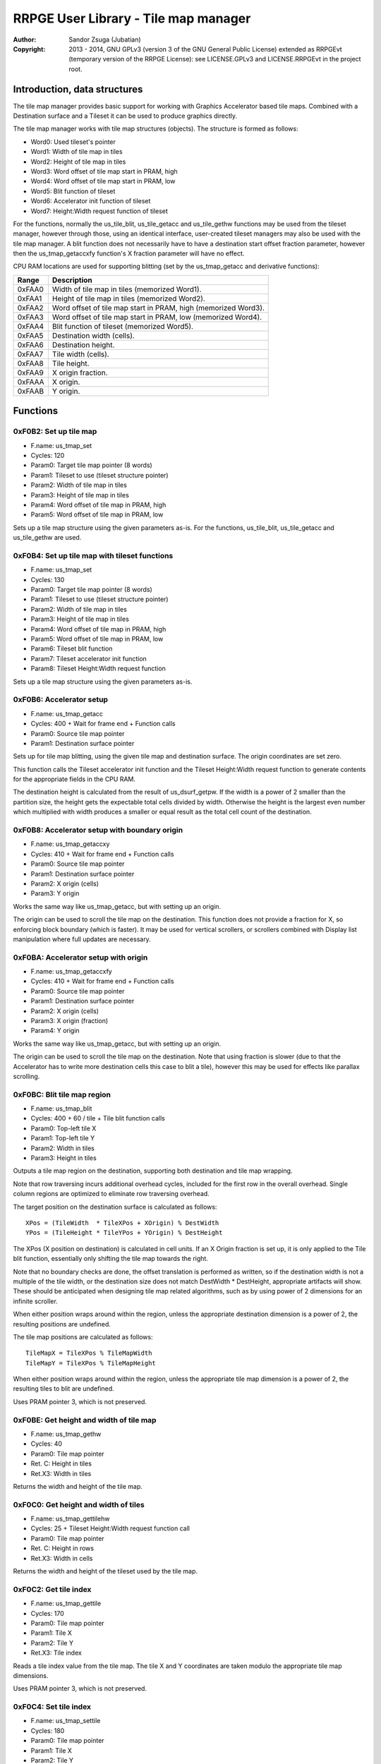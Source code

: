 
RRPGE User Library - Tile map manager
==============================================================================

:Author:    Sandor Zsuga (Jubatian)
:Copyright: 2013 - 2014, GNU GPLv3 (version 3 of the GNU General Public
            License) extended as RRPGEvt (temporary version of the RRPGE
            License): see LICENSE.GPLv3 and LICENSE.RRPGEvt in the project
            root.




Introduction, data structures
------------------------------------------------------------------------------


The tile map manager provides basic support for working with Graphics
Accelerator based tile maps. Combined with a Destination surface and a Tileset
it can be used to produce graphics directly.

The tile map manager works with tile map structures (objects). The structure
is formed as follows:

- Word0: Used tileset's pointer
- Word1: Width of tile map in tiles
- Word2: Height of tile map in tiles
- Word3: Word offset of tile map start in PRAM, high
- Word4: Word offset of tile map start in PRAM, low
- Word5: Blit function of tileset
- Word6: Accelerator init function of tileset
- Word7: Height:Width request function of tileset

For the functions, normally the us_tile_blit, us_tile_getacc and us_tile_gethw
functions may be used from the tileset manager, however through those, using
an identical interface, user-created tileset managers may also be used with
the tile map manager. A blit function does not necessarily have to have a
destination start offset fraction parameter, however then the
us_tmap_getaccxfy function's X fraction parameter will have no effect.

CPU RAM locations are used for supporting blitting (set by the us_tmap_getacc
and derivative functions):

+--------+-------------------------------------------------------------------+
| Range  | Description                                                       |
+========+===================================================================+
| 0xFAA0 | Width of tile map in tiles (memorized Word1).                     |
+--------+-------------------------------------------------------------------+
| 0xFAA1 | Height of tile map in tiles (memorized Word2).                    |
+--------+-------------------------------------------------------------------+
| 0xFAA2 | Word offset of tile map start in PRAM, high (memorized Word3).    |
+--------+-------------------------------------------------------------------+
| 0xFAA3 | Word offset of tile map start in PRAM, low (memorized Word4).     |
+--------+-------------------------------------------------------------------+
| 0xFAA4 | Blit function of tileset (memorized Word5).                       |
+--------+-------------------------------------------------------------------+
| 0xFAA5 | Destination width (cells).                                        |
+--------+-------------------------------------------------------------------+
| 0xFAA6 | Destination height.                                               |
+--------+-------------------------------------------------------------------+
| 0xFAA7 | Tile width (cells).                                               |
+--------+-------------------------------------------------------------------+
| 0xFAA8 | Tile height.                                                      |
+--------+-------------------------------------------------------------------+
| 0xFAA9 | X origin fraction.                                                |
+--------+-------------------------------------------------------------------+
| 0xFAAA | X origin.                                                         |
+--------+-------------------------------------------------------------------+
| 0xFAAB | Y origin.                                                         |
+--------+-------------------------------------------------------------------+




Functions
------------------------------------------------------------------------------


0xF0B2: Set up tile map
^^^^^^^^^^^^^^^^^^^^^^^^^^^^^^^^^^^^^^^^^^^^^^^^^^

- F.name: us_tmap_set
- Cycles: 120
- Param0: Target tile map pointer (8 words)
- Param1: Tileset to use (tileset structure pointer)
- Param2: Width of tile map in tiles
- Param3: Height of tile map in tiles
- Param4: Word offset of tile map in PRAM, high
- Param5: Word offset of tile map in PRAM, low

Sets up a tile map structure using the given parameters as-is. For the
functions, us_tile_blit, us_tile_getacc and us_tile_gethw are used.


0xF0B4: Set up tile map with tileset functions
^^^^^^^^^^^^^^^^^^^^^^^^^^^^^^^^^^^^^^^^^^^^^^^^^^

- F.name: us_tmap_set
- Cycles: 130
- Param0: Target tile map pointer (8 words)
- Param1: Tileset to use (tileset structure pointer)
- Param2: Width of tile map in tiles
- Param3: Height of tile map in tiles
- Param4: Word offset of tile map in PRAM, high
- Param5: Word offset of tile map in PRAM, low
- Param6: Tileset blit function
- Param7: Tileset accelerator init function
- Param8: Tileset Height:Width request function

Sets up a tile map structure using the given parameters as-is.


0xF0B6: Accelerator setup
^^^^^^^^^^^^^^^^^^^^^^^^^^^^^^^^^^^^^^^^^^^^^^^^^^

- F.name: us_tmap_getacc
- Cycles: 400 + Wait for frame end + Function calls
- Param0: Source tile map pointer
- Param1: Destination surface pointer

Sets up for tile map blitting, using the given tile map and destination
surface. The origin coordinates are set zero.

This function calls the Tileset accelerator init function and the Tileset
Height:Width request function to generate contents for the appropriate fields
in the CPU RAM.

The destination height is calculated from the result of us_dsurf_getpw. If the
width is a power of 2 smaller than the partition size, the height gets the
expectable total cells divided by width. Otherwise the height is the largest
even number which multiplied with width produces a smaller or equal result as
the total cell count of the destination.


0xF0B8: Accelerator setup with boundary origin
^^^^^^^^^^^^^^^^^^^^^^^^^^^^^^^^^^^^^^^^^^^^^^^^^^

- F.name: us_tmap_getaccxy
- Cycles: 410 + Wait for frame end + Function calls
- Param0: Source tile map pointer
- Param1: Destination surface pointer
- Param2: X origin (cells)
- Param3: Y origin

Works the same way like us_tmap_getacc, but with setting up an origin.

The origin can be used to scroll the tile map on the destination. This
function does not provide a fraction for X, so enforcing block boundary (which
is faster). It may be used for vertical scrollers, or scrollers combined with
Display list manipulation where full updates are necessary.


0xF0BA: Accelerator setup with origin
^^^^^^^^^^^^^^^^^^^^^^^^^^^^^^^^^^^^^^^^^^^^^^^^^^

- F.name: us_tmap_getaccxfy
- Cycles: 410 + Wait for frame end + Function calls
- Param0: Source tile map pointer
- Param1: Destination surface pointer
- Param2: X origin (cells)
- Param3: X origin (fraction)
- Param4: Y origin

Works the same way like us_tmap_getacc, but with setting up an origin.

The origin can be used to scroll the tile map on the destination. Note that
using fraction is slower (due to that the Accelerator has to write more
destination cells this case to blit a tile), however this may be used for
effects like parallax scrolling.


0xF0BC: Blit tile map region
^^^^^^^^^^^^^^^^^^^^^^^^^^^^^^^^^^^^^^^^^^^^^^^^^^

- F.name: us_tmap_blit
- Cycles: 400 + 60 / tile + Tile blit function calls
- Param0: Top-left tile X
- Param1: Top-left tile Y
- Param2: Width in tiles
- Param3: Height in tiles

Outputs a tile map region on the destination, supporting both destination and
tile map wrapping.

Note that row traversing incurs additional overhead cycles, included for the
first row in the overall overhead. Single column regions are optimized to
eliminate row traversing overhead.

The target position on the destination surface is calculated as follows: ::

    XPos = (TileWidth  * TileXPos + XOrigin) % DestWidth
    YPos = (TileHeight * TileYPos + YOrigin) % DestHeight

The XPos (X position on destination) is calculated in cell units. If an X
Origin fraction is set up, it is only applied to the Tile blit function,
essentially only shifting the tile map towards the right.

Note that no boundary checks are done, the offset translation is performed as
written, so if the destination width is not a multiple of the tile width, or
the destination size does not match DestWidth * DestHeight, appropriate
artifacts will show. These should be anticipated when designing tile map
related algorithms, such as by using power of 2 dimensions for an infinite
scroller.

When either position wraps around within the region, unless the appropriate
destination dimension is a power of 2, the resulting positions are undefined.

The tile map positions are calculated as follows: ::

    TileMapX = TileXPos % TileMapWidth
    TileMapY = TileXPos % TileMapHeight

When either position wraps around within the region, unless the appropriate
tile map dimension is a power of 2, the resulting tiles to blit are undefined.

Uses PRAM pointer 3, which is not preserved.


0xF0BE: Get height and width of tile map
^^^^^^^^^^^^^^^^^^^^^^^^^^^^^^^^^^^^^^^^^^^^^^^^^^

- F.name: us_tmap_gethw
- Cycles: 40
- Param0: Tile map pointer
- Ret. C: Height in tiles
- Ret.X3: Width in tiles

Returns the width and height of the tile map.


0xF0C0: Get height and width of tiles
^^^^^^^^^^^^^^^^^^^^^^^^^^^^^^^^^^^^^^^^^^^^^^^^^^

- F.name: us_tmap_gettilehw
- Cycles: 25 + Tileset Height:Width request function call
- Param0: Tile map pointer
- Ret. C: Height in rows
- Ret.X3: Width in cells

Returns the width and height of the tileset used by the tile map.


0xF0C2: Get tile index
^^^^^^^^^^^^^^^^^^^^^^^^^^^^^^^^^^^^^^^^^^^^^^^^^^

- F.name: us_tmap_gettile
- Cycles: 170
- Param0: Tile map pointer
- Param1: Tile X
- Param2: Tile Y
- Ret.X3: Tile index

Reads a tile index value from the tile map. The tile X and Y coordinates are
taken modulo the appropriate tile map dimensions.

Uses PRAM pointer 3, which is not preserved.


0xF0C4: Set tile index
^^^^^^^^^^^^^^^^^^^^^^^^^^^^^^^^^^^^^^^^^^^^^^^^^^

- F.name: us_tmap_settile
- Cycles: 180
- Param0: Tile map pointer
- Param1: Tile X
- Param2: Tile Y
- Param3: Tile index

Sets a tile index value on the tile map. The tile X and Y coordinates are
taken modulo the appropriate tile map dimensions.

Uses PRAM pointer 3, which is not preserved.


0xF0C6: Setup PRAM pointer for tile map access
^^^^^^^^^^^^^^^^^^^^^^^^^^^^^^^^^^^^^^^^^^^^^^^^^^

- F.name: us_tmap_setptr
- Cycles: 130
- Param0: Tile map pointer
- Param1: Target pointer (only low 2 bits used)
- Ret. C: PRAM bit offset of tile map, high
- Ret.X3: PRAM bit offset of tile map, low

Sets up the target PRAM pointer for tile map accessing. The pointer is set up
for 16 bit mode, incrementing, pointing at the start of the tile map.




Entry point table of Tile map manager functions
------------------------------------------------------------------------------


The abbreviations used in the table are as follows:

- P: Count of parameters.
- R: Return value registers used.
- U: Cycles taken for processing one unit of data.
- W: May wait for a specific event.
- F: Additional callback cycles.

The cycle counts are to be interpreted with function entry / exit overhead
included, and are maximal counts.

+--------+---------------+---+------+----------------------------------------+
| Addr.  | Cycles        | P |   R  | Name                                   |
+========+===============+===+======+========================================+
| 0xF0B2 |           120 | 6 |      | us_tmap_set                            |
+--------+---------------+---+------+----------------------------------------+
| 0xF0B4 |           130 | 9 |      | us_tmap_setfn                          |
+--------+---------------+---+------+----------------------------------------+
| 0xF0B6 |   400 + W + F | 2 |      | us_tmap_getacc                         |
+--------+---------------+---+------+----------------------------------------+
| 0xF0B8 |   410 + W + F | 4 |      | us_tmap_getaccxy                       |
+--------+---------------+---+------+----------------------------------------+
| 0xF0BA |   420 + W + F | 5 |      | us_tmap_getaccxfy                      |
+--------+---------------+---+------+----------------------------------------+
| 0xF0BC | 60U + 400 + F | 4 |      | us_tmap_blit                           |
+--------+---------------+---+------+----------------------------------------+
| 0xF0BE |            40 | 1 |      | us_tmap_gethw                          |
+--------+---------------+---+------+----------------------------------------+
| 0xF0C0 |        25 + F | 1 |      | us_tmap_gettilehw                      |
+--------+---------------+---+------+----------------------------------------+
| 0xF0C2 |           170 | 3 |  X3  | us_tmap_gettile                        |
+--------+---------------+---+------+----------------------------------------+
| 0xF0C4 |           180 | 4 |      | us_tmap_settile                        |
+--------+---------------+---+------+----------------------------------------+
| 0xF0C6 |           130 | 2 | C:X3 | us_tmap_setptr                         |
+--------+---------------+---+------+----------------------------------------+
